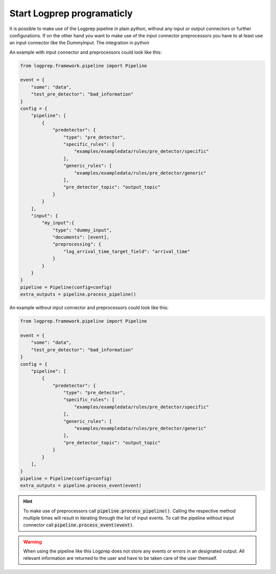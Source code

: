 Start Logprep programaticly
===========================

It is possible to make use of the Logprep pipeline in plain python, without any
input or output connectors or further configurations.
If on the other hand you want to make use of the input connector preprocessors you have to at least
use an input connector like the DummyInput.
The integration in python

An example with input connector and preprocessors could look like this:

.. code-block:: python

    from logprep.framework.pipeline import Pipeline

    event = {
        "some": "data",
        "test_pre_detector": "bad_information"
    }
    config = {
        "pipeline": [
            {
                "predetector": {
                    "type": "pre_detector",
                    "specific_rules": [
                        "examples/exampledata/rules/pre_detector/specific"
                    ],
                    "generic_rules": [
                        "examples/exampledata/rules/pre_detector/generic"
                    ],
                    "pre_detector_topic": "output_topic"
                }
            }
        ],
        "input": {
            "my_input":{
                "type": "dummy_input",
                "documents": [event],
                "preprocessing": {
                    "log_arrival_time_target_field": "arrival_time"
                }
            }
        }
    }
    pipeline = Pipeline(config=config)
    extra_outputs = pipeline.process_pipeline()

An example without input connector and preprocessors could look like this:

.. code-block:: python

    from logprep.framework.pipeline import Pipeline

    event = {
        "some": "data",
        "test_pre_detector": "bad_information"
    }
    config = {
        "pipeline": [
            {
                "predetector": {
                    "type": "pre_detector",
                    "specific_rules": [
                        "examples/exampledata/rules/pre_detector/specific"
                    ],
                    "generic_rules": [
                        "examples/exampledata/rules/pre_detector/generic"
                    ],
                    "pre_detector_topic": "output_topic"
                }
            }
        ],
    }
    pipeline = Pipeline(config=config)
    extra_outputs = pipeline.process_event(event)


.. hint::

    To make use of preprocessors call :code:`pipeline.process_pipeline()`.
    Calling the respective method multiple times will result in iterating through the list of input
    events.
    To call the pipeline without input connector call :code:`pipeline.process_event(event)`.


.. warning::

    When using the pipeline like this Logprep does not store any events or errors in an
    designated output.
    All relevant information are returned to the user and have to be taken care of the user
    themself.
